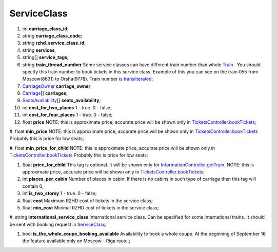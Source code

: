 ====
ServiceClass
====

#.  int **carriage_class_id**;

#.  string **carriage_class_code**;

#.  string **rzhd_service_class_id**;

#.  string **services**;

#.  string\[] **service_tags**;

#.  string **train_thread_number** Some service classes can have different train number than whole `Train </models/response/Train.rst>`_ . You should specify this train number to book tickets in this service class. Example of this you can see on the train 055 from Moscow(8631) to Orsha(9778). Train number is `transliterated </articles/trainNumbers.rst>`_;

#.  `CarriageOwner <CarriageOwner.rst>`_ **carriage_owner**;

#.  `Carriage <Carriage.rst>`_\[] **carriages**;

#.  `SeatsAvailability <SeatsAvailability.rst>`_\[] **seats_availability**;

#.  int **cost_for_two_places** 1 - true. 0 - false;

#.  int **cost_for_four_places** 1 - true. 0 - false;

#.  float **price** NOTE: this is approximate price, accurate price will be shown only in `TicketsController.bookTickets </controllers/TicketsController.rst#booktickets>`_;

#.  float **min_price** NOTE: this is approximate price, accurate price will be shown only in `TicketsController.bookTickets </controllers/TicketsController.rst#booktickets>`_
Probably this is price for low seats;

#.  float **min_price_for_child** NOTE: this is approximate price, accurate price will be shown only in `TicketsController.bookTickets </controllers/TicketsController.rst#booktickets>`_
Probably this is price for low seats;

#.  float **price_for_child** This tag is optional. It will be shown only for `InformationController.getTrain </controllers/InformationController.rst#gettrain>`_. NOTE: this is approximate price, accurate price will be shown only in `TicketsController.bookTickets </controllers/TicketsController.rst#booktickets>`_;

#.  int **places_per_cabin** Number of places in cabin. If there is no cabins in such type of carriage then this tag will contain 0;

#.  int **is_two_storey** 1 - true. 0 - false;

#.  float **cost** Maximum RZHD cost of tickets in the service class;

#.  float **min_cost** Minimal RZHD cost of tickets in the service class;

#.  string **international_service_class** International service class. Can be specified for some international trains.
It should be sent with booking request in `ServiceClass </models/response/ServiceClass.rst>`_;

#.  bool **is_the_whole_coupe_booking_available** Availability to book a whole coupe. At the beginning of September 16 the feature available only on Moscow - Riga route.;

